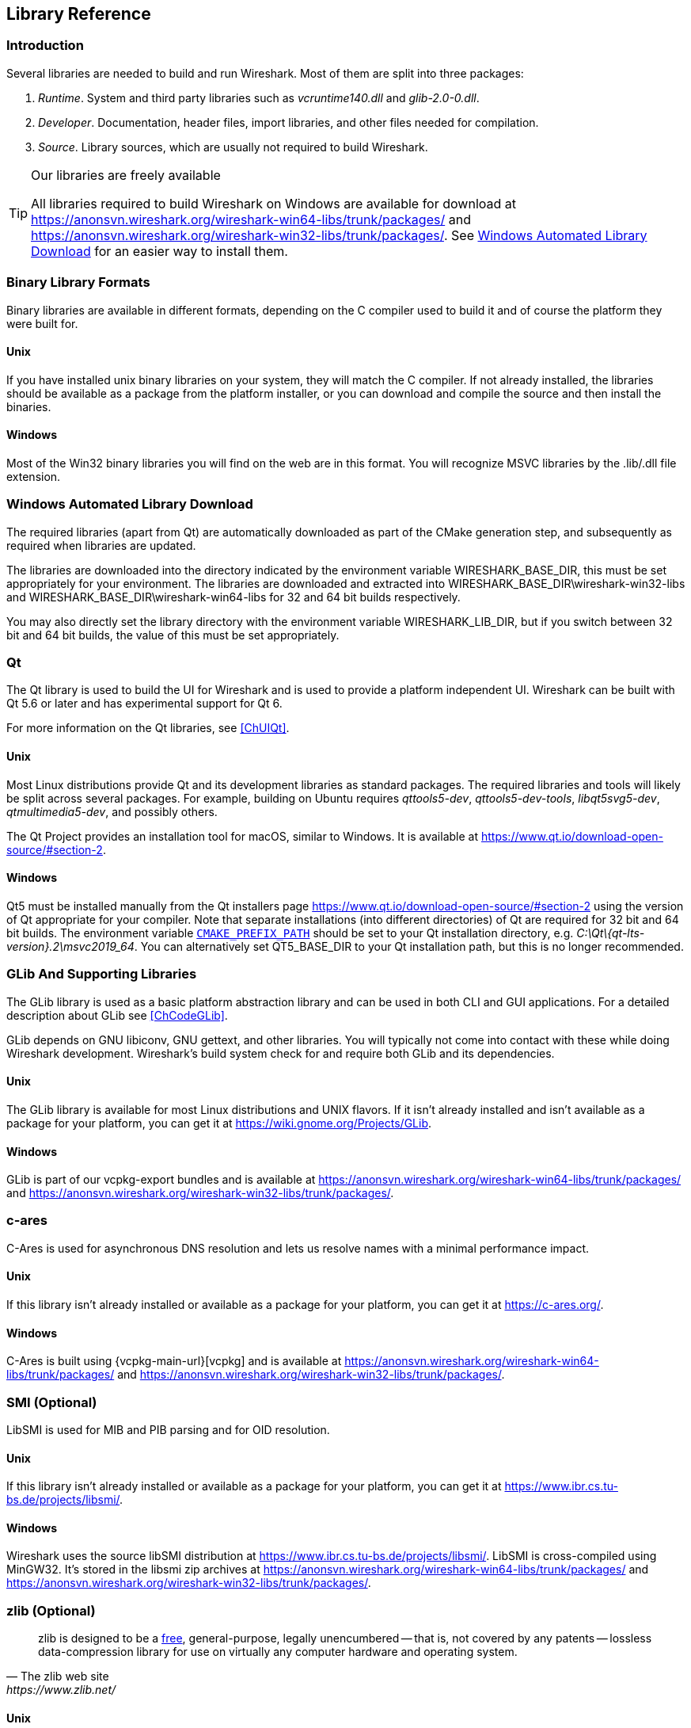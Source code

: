 // WSDG Chapter Libraries

[#ChapterLibraries]

== Library Reference

[#ChLibIntro]

=== Introduction

Several libraries are needed to build and run Wireshark. Most of them
are split into three packages:

. _Runtime_. System and third party libraries such as _vcruntime140.dll_
and _glib-2.0-0.dll_.

. _Developer_. Documentation, header files, import libraries, and other
files needed for compilation.

. _Source_. Library sources, which are usually not required to build
Wireshark.

[TIP]
.Our libraries are freely available
====
All libraries required to build Wireshark on Windows are available for download at
https://anonsvn.wireshark.org/wireshark-win64-libs/trunk/packages/[] and
https://anonsvn.wireshark.org/wireshark-win32-libs/trunk/packages/[].
See <<ChLibsSetup>> for an easier way to install them.
====

[#ChLibsFormat]

=== Binary Library Formats

Binary libraries are available in different formats, depending on the C
compiler used to build it and of course the platform they were built for.


[#ChLibsFormatUnix]

[discrete]
==== Unix

If you have installed unix binary libraries on your system, they will
match the C compiler. If not already installed, the libraries should be
available as a package from the platform installer, or you can download
and compile the source and then install the binaries.


[#ChLibsFormatWin32]

[discrete]
==== Windows

Most of the Win32 binary libraries you will find on the web are in this
format. You will recognize MSVC libraries by the .lib/.dll file extension.


[#ChLibsSetup]

=== Windows Automated Library Download

The required libraries (apart from Qt) are automatically downloaded as part of
the CMake generation step, and subsequently as required when libraries are updated.

The libraries are downloaded into the directory indicated by the environment
variable WIRESHARK_BASE_DIR, this must be set appropriately for your environment.
The libraries are downloaded and extracted into WIRESHARK_BASE_DIR\wireshark-win32-libs
and WIRESHARK_BASE_DIR\wireshark-win64-libs for 32 and 64 bit builds respectively.

You may also directly set the library directory with the environment variable
WIRESHARK_LIB_DIR, but if you switch between 32 bit and 64 bit builds, the value of this
must be set appropriately.

[#ChLibsQt]

=== Qt

The Qt library is used to build the UI for Wireshark and is used to provide a platform independent UI.
Wireshark can be built with Qt 5.6 or later and has experimental support for Qt 6.

For more information on the Qt libraries, see <<ChUIQt>>.

[#ChLibsUnixQt]

[discrete]
==== Unix

Most Linux distributions provide Qt and its development libraries as standard packages.
The required libraries and tools will likely be split across several packages. For example,
building on Ubuntu requires _qttools5-dev_, _qttools5-dev-tools_, _libqt5svg5-dev_,
_qtmultimedia5-dev_, and possibly others.

The Qt Project provides an installation tool for macOS, similar to Windows.
It is available at https://www.qt.io/download-open-source/#section-2[].

[#ChLibsWin32Qt]

[discrete]
==== Windows

Qt5 must be installed manually from the Qt installers page https://www.qt.io/download-open-source/#section-2[] using the version of Qt appropriate for your compiler.
Note that separate installations (into different directories) of Qt are required for 32 bit and 64 bit builds.
The environment variable `https://doc.qt.io/qt-5/cmake-get-started.html[CMAKE_PREFIX_PATH]` should be set to your Qt installation directory, e.g. _C:\Qt{backslash}{qt-lts-version}.2\msvc2019_64_.
You can alternatively set QT5_BASE_DIR to your Qt installation path, but this is no longer recommended.

[#ChLibsGLib]

=== GLib And Supporting Libraries

The GLib library is used as a basic platform abstraction library and can
be used in both CLI and GUI applications. For a detailed description
about GLib see <<ChCodeGLib>>.

GLib depends on GNU libiconv, GNU gettext, and other libraries. You will
typically not come into contact with these while doing Wireshark
development. Wireshark's build system check for and require both GLib
and its dependencies.

[#ChLibsUnixGLib]

[discrete]
==== Unix

The GLib library is available for most Linux distributions and UNIX
flavors. If it isn't already installed and isn't available as a package
for your platform, you can get it at https://wiki.gnome.org/Projects/GLib[].

[#ChLibsWin32GLib]

[discrete]
==== Windows

GLib is part of our vcpkg-export bundles and is available at
https://anonsvn.wireshark.org/wireshark-win64-libs/trunk/packages/[]
and
https://anonsvn.wireshark.org/wireshark-win32-libs/trunk/packages/[].

[#ChLibsCares]

=== c-ares

C-Ares is used for asynchronous DNS resolution and lets us resolve names with a minimal performance impact.

[#ChLibsUnixCares]

[discrete]
==== Unix

If this library isn't already installed or available as a package for your
platform, you can get it at https://c-ares.org/[].

[#ChLibsWin32Cares]

[discrete]
==== Windows

C-Ares is built using {vcpkg-main-url}[vcpkg] and is available at
https://anonsvn.wireshark.org/wireshark-win64-libs/trunk/packages/[]
and
https://anonsvn.wireshark.org/wireshark-win32-libs/trunk/packages/[].

[#ChLibsSMI]

=== SMI (Optional)

LibSMI is used for MIB and PIB parsing and for OID resolution.

[#ChLibsUnixSMI]

[discrete]
==== Unix

If this library isn't already installed or available as a
package for your platform, you can get it at
https://www.ibr.cs.tu-bs.de/projects/libsmi/[].

[#ChLibsWin32SMI]

[discrete]
==== Windows

Wireshark uses the source libSMI distribution at
https://www.ibr.cs.tu-bs.de/projects/libsmi/[].
LibSMI is cross-compiled using MinGW32.
It’s stored in the libsmi zip archives at
https://anonsvn.wireshark.org/wireshark-win64-libs/trunk/packages/[]
and
https://anonsvn.wireshark.org/wireshark-win32-libs/trunk/packages/[].

[#ChLibsZlib]

=== zlib (Optional)

[quote, The zlib web site, https://www.zlib.net/]
____
zlib is designed to be a
https://www.zlib.net/zlib_license.html[free],
general-purpose, legally unencumbered -- that is, not covered by any
patents -- lossless data-compression library for use on virtually any computer
hardware and operating system.
____

[#ChLibsUnixZlib]

[discrete]
==== Unix

This library is almost certain to be installed on your system. If it isn't or
you don't want to use the default library you can download it from
https://www.zlib.net/[].

[#ChLibsWin32Zlib]

[discrete]
==== Windows

zlib is part of our vcpkg-export bundles and is available at
https://anonsvn.wireshark.org/wireshark-win64-libs/trunk/packages/[]
and
https://anonsvn.wireshark.org/wireshark-win32-libs/trunk/packages/[].

[#ChLibsPcap]

=== libpcap or Npcap (Optional, But Strongly Recommended)

Libpcap and Npcap provide the packet capture capabilities that are central
to Wireshark’s core functionality.

[#ChLibsLibpcap]

[discrete]
==== Unix: libpcap

If this library isn't already installed or available as a package for your
platform, you can get it at {tcpdump-main-url}.

[#ChLibsWinpPcap]

[discrete]
==== Windows: Npcap

The Windows build environment compiles and links against a libpcap SDK built using {vcpkg-main-url}[vcpkg] and includes the {npcap-main-url}[Npcap packet capture driver] with the .exe installer.
Both are <<ChLibsSetup,automatically downloaded by CMake>>.

You can download the Npcap Windows packet capture library manually from
{npcap-main-url}.

[WARNING]
.Npcap has its own license with its own restrictions
====
Insecure.Com LLC, aka “The Nmap Project” has granted the Wireshark
Foundation the right to include Npcap with the installers that we
distribute from wireshark.org. If you wish to distribute your own
Wireshark installer or any other package that includes Npcap you must
comply with the {npcap-license-url}[Npcap license] and may be required
to purchase a redistribution license. Please see {npcap-main-url} for
more details.
====

[#ChLibsGNUTLS]

=== GnuTLS (Optional)

The GNU Transport Layer Security Library is used to enable TLS decryption
using an RSA private key.

[#ChLibsUnixGNUTLS]

[discrete]
==== Unix

If this library isn't already installed or available as a
package for your platform, you can get it at
https://gnutls.org/[].

[#ChLibsWin32GNUTLS]

[discrete]
==== Windows

We provide packages cross-compiled using MinGW32 at
https://anonsvn.wireshark.org/wireshark-win64-libs/trunk/packages/[]
and
https://anonsvn.wireshark.org/wireshark-win32-libs/trunk/packages/[].

[#ChLibsGcrypt]

=== Gcrypt

The Gcrypt Library is a low-level cryptographic library that provides
support for many ciphers and message authentication codes, such as DES, 3DES,
AES, Blowfish, SHA-1, SHA-256, and others.

[#ChLibsUnixGcrypt]

[discrete]
==== Unix

If this library isn't already installed or available as a
package for your platform, you can get it at
https://directory.fsf.org/wiki/Libgcrypt[].

[#ChLibsWin32Gcrypt]

[discrete]
==== Windows

We provide packages for Windows at
https://anonsvn.wireshark.org/wireshark-win64-libs/trunk/packages/[]
and
https://anonsvn.wireshark.org/wireshark-win32-libs/trunk/packages/[].

[#ChLibsKerberos]

=== Kerberos (Optional)

The Kerberos library is used to dissect Kerberos, sealed DCERPC and
secure LDAP protocols.

[#ChLibsUnixKerberos]

[discrete]
==== Unix

If this library isn't already installed or available as a
package for your platform, you can get it at
https://web.mit.edu/Kerberos/dist/[].

[#ChLibsWin32Kerberos]

[discrete]
==== Windows

We provide packages for Windows at
https://anonsvn.wireshark.org/wireshark-win64-libs/trunk/packages/[]
and
https://anonsvn.wireshark.org/wireshark-win32-libs/trunk/packages/[].

[#ChLibsLua]

=== Lua (Optional)

The Lua library is used to add scripting support to Wireshark.

[#ChLibsUnixLua]

[discrete]
==== Unix

If this library isn't already installed or available as a
package for your platform, you can get it at
https://www.lua.org/download.html[].

[#ChLibsWin32Lua]

[discrete]
==== Windows

We provide copies of the official packages at
https://anonsvn.wireshark.org/wireshark-win64-libs/trunk/packages/[]
and
https://anonsvn.wireshark.org/wireshark-win32-libs/trunk/packages/[].

[#ChLibsMaxMindDB]

=== MaxMindDB (Optional)

MaxMind Inc. publishes a set of IP geolocation databases and related
open source libraries. They can be used to map IP addresses to
geographical locations and other information.

If libmaxminddb library isn't already installed or available as a
package for your platform, you can get it at
https://github.com/maxmind/libmaxminddb[].

We provide packages for Windows at
https://anonsvn.wireshark.org/wireshark-win64-libs/trunk/packages/[]
and
https://anonsvn.wireshark.org/wireshark-win32-libs/trunk/packages/[].

[#ChLibsSparkle]

=== WinSparkle (Optional)

WinSparkle is an easy-to-use software update library for Windows developers.

[#ChLibsWinSparkle]

[discrete]
==== Windows

We provide copies of the WinSparkle package at
https://anonsvn.wireshark.org/wireshark-win64-libs/trunk/packages/[]
and
https://anonsvn.wireshark.org/wireshark-win32-libs/trunk/packages/[].

// End of WSDG Chapter Libraries
